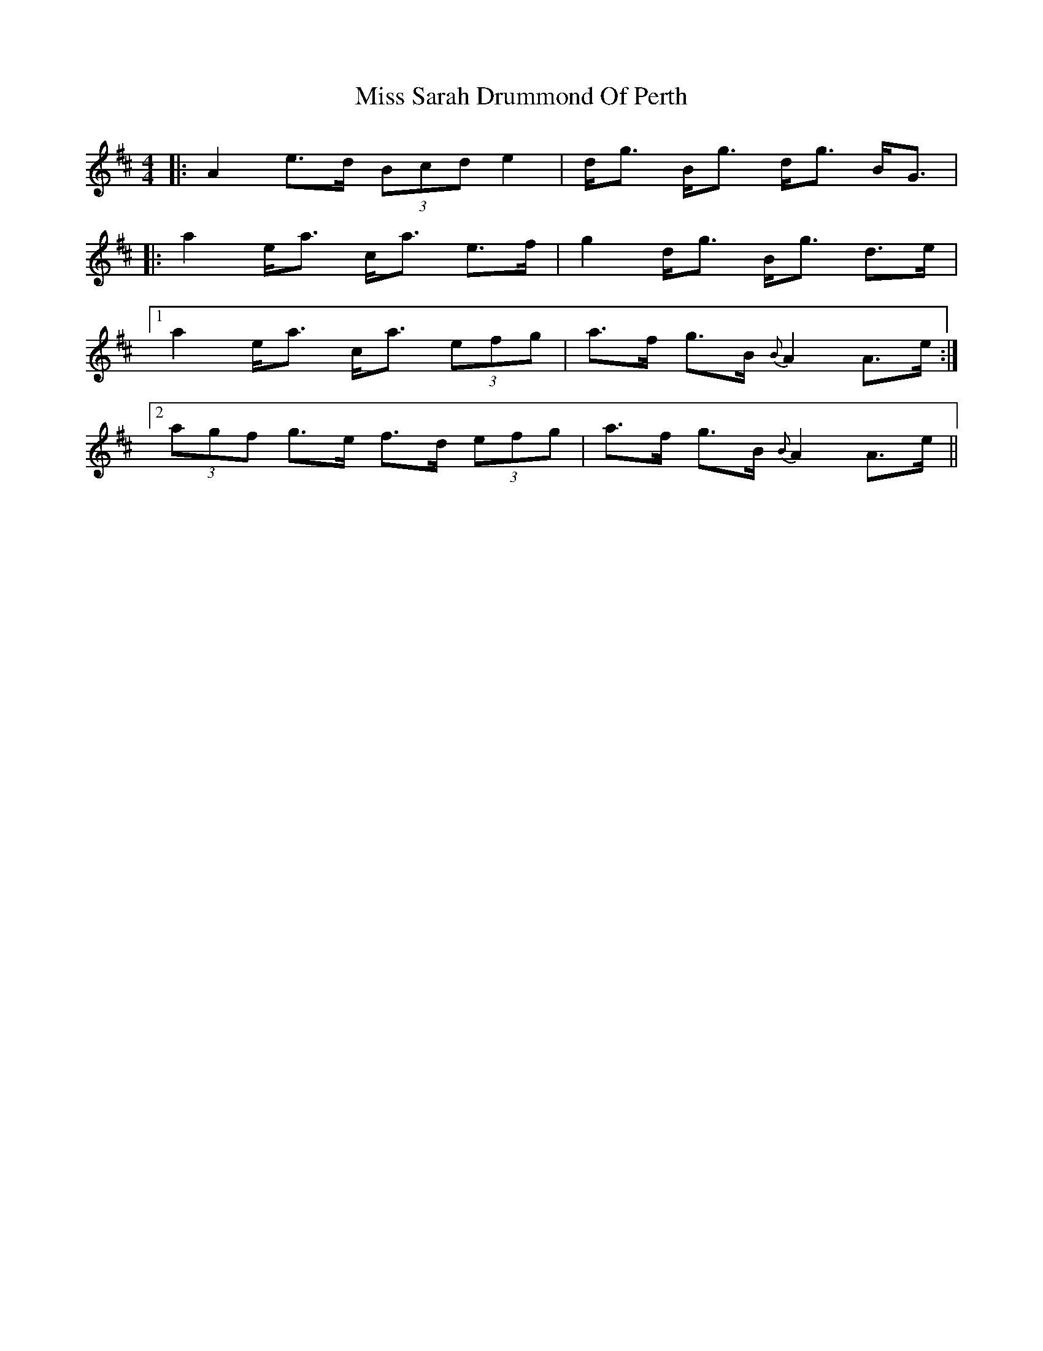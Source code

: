 X: 27230
T: Miss Sarah Drummond Of Perth
R: strathspey
M: 4/4
K: Amixolydian
|:A2 e>d (3Bcd e2|d<g B<g d<g B<G|
|:a2 e<a c<a e>f|g2 d<g B<g d>e|
[1 a2 e<a c<a (3efg|a>f g>B {B}A2 A>e:|
[2 (3agf g>e f>d (3efg|a>f g>B {B}A2 A>e||

